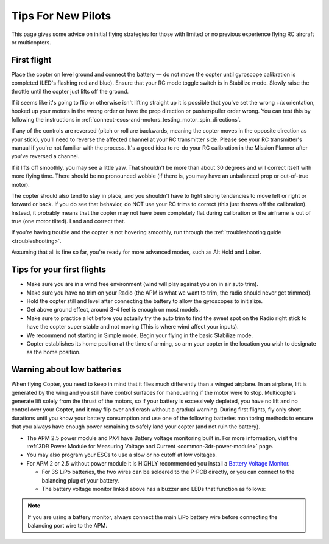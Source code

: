 .. _ac_tipsfornewpilots:

===================
Tips For New Pilots
===================

This page gives some advice on initial flying strategies for those with
limited or no previous experience flying RC aircraft or multicopters.

First flight
============

Place the copter on level ground and connect the battery — do not move
the copter until gyroscope calibration is completed (LED's flashing red
and blue). Ensure that your RC mode toggle switch is in Stabilize mode.
Slowly raise the throttle until the copter just lifts off the ground.
    
If it seems like it's going to flip or otherwise isn't lifting straight up
it is possible that you've set the wrong +/x orientation, hooked up your motors
in the wrong order or have the prop direction or pusher/puller order wrong.
You can test this by following the instructions in 
:ref:`connect-escs-and-motors_testing_motor_spin_directions`.

If any of the controls are reversed (pitch or roll are backwards,
meaning the copter moves in the opposite direction as your stick),
you'll need to reverse the affected channel at your RC transmitter side.
Please see your RC transmitter's manual if you're not familiar with the
process. It's a good idea to re-do your RC calibration in the Mission
Planner after you've reversed a channel.

If it lifts off smoothly, you may see a little yaw. That shouldn't be
more than about 30 degrees and will correct itself with more flying
time. There should be no pronounced wobble (if there is, you may have an
unbalanced prop or out-of-true motor).

The copter should also tend to stay in place, and you shouldn't have to
fight strong tendencies to move left or right or forward or back. If you
do see that behavior, do NOT use your RC trims to correct (this just
throws off the calibration). Instead, it probably means that the copter
may not have been completely flat during calibration or the airframe is
out of true (one motor tilted). Land and correct that.

If you're having trouble and the copter is not hovering smoothly, run
through the :ref:`troubleshooting guide <troubleshooting>`.

Assuming that all is fine so far, you're ready for more advanced modes,
such as Alt Hold and Loiter.

Tips for your first flights
===========================

-  Make sure you are in a wind free environment
   (wind will play against you on in air auto trim).
-  Make sure you have no trim on your Radio 
   (the APM is what we want to trim, the radio should never get trimmed).
-  Hold the copter still and level after connecting the battery to allow
   the gyroscopes to initialize.
-  Get above ground effect, around 3-4 feet is enough on most models.
-  Make sure to practice a lot before you actually try the auto trim to
   find the sweet spot on the Radio right stick to have the copter super
   stable and not moving
   (This is where wind affect your inputs).
-  We recommend not starting in Simple mode. Begin your flying in the
   basic Stabilize mode.
-  Copter establishes its home position at the time of arming, so arm
   your copter in the location you wish to designate as the home
   position.

Warning about low batteries
===========================

When flying Copter, you need to keep in mind that it flies much
differently than a winged airplane. In an airplane, lift is generated by
the wing and you still have control surfaces for maneuvering if the
motor were to stop. Multicopters generate lift solely from the thrust of
the motors, so if your battery is excessively depleted, you have no lift
and no control over your Copter, and it may flip over and crash without
a gradual warning. During first flights, fly only short durations until
you know your battery consumption and use one of the following batteries
monitoring methods to ensure that you always have enough power remaining
to safely land your copter (and not ruin the battery).

-  The APM 2.5 power module and PX4 have Battery voltage monitoring
   built in. For more information, visit the :ref:`3DR Power Module for Measuring Voltage and Current <common-3dr-power-module>`
   page.
-  You may also program your ESCs to use a slow or no cutoff at low
   voltages.
-  For APM 2 or 2.5 without power module it is HIGHLY recommended you
   install a `Battery Voltage Monitor <http://www.hobbyking.com/hobbyking/store/RC_PRODUCT_SEARCH.asp?strSearch=Battery+Monitor>`__.

   -  For 3S LiPo batteries, the two wires can be soldered to the P-PCB
      directly, or you can connect to the balancing plug of your
      battery.
   -  The battery voltage monitor linked above has a buzzer and LEDs
      that function as follows:

      .. raw:: html

         <table border="1" class="docutils">
         <tbody>
         <tr>
         <th>Voltage</th>
         <th>LED</th>
         <th>Buzzer</th>
         </tr>
         <tr>
         <td>11.0v</td>
         <td>Solid Blue</td>
         <td>Off</td>
         </tr>
         <tr>
         <td>10.0v - 11.0v</td>
         <td>Flashing Blue</td>
         <td>Off</td>
         </tr>
         <tr>
         <td>9.8v - 10.0v</td>
         <td>Solid Red</td>
         <td>Off</td>
         </tr>
         <tr>
         <td>9.8v</td>
         <td>Flashing Red</td>
         <td>On</td>
         </tr>
         </tbody>
         </table>

.. note::

   If you are using a battery monitor, always connect the main LiPo
   battery wire before connecting the balancing port wire to the
   APM.
